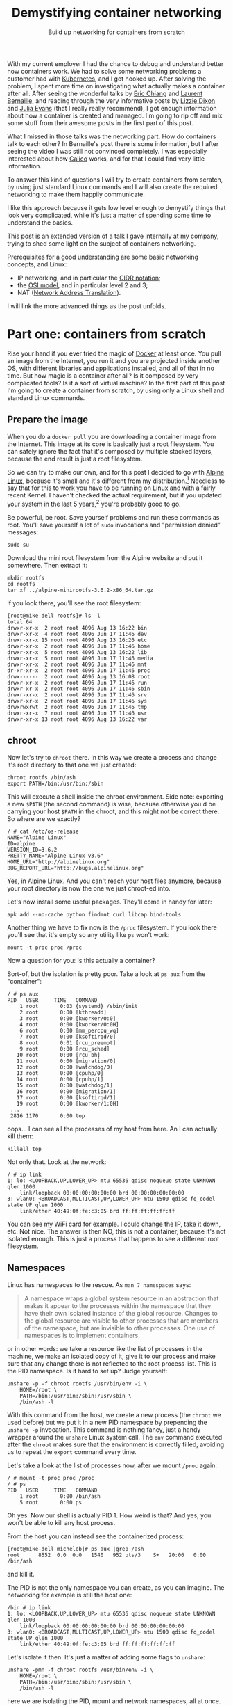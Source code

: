 #+TITLE: Demystifying container networking
#+SUBTITLE: Build up networking for containers from scratch
# to get rid of the '_' subscript problem
#+OPTIONS: ^:{}

With my current employer I had the chance to debug and understand better how
containers work. We had to solve some networking problems a customer had with
[[https://kubernetes.io/][Kubernetes]], and I got hooked up. After solving the problem, I spent more time on
investigating what actually makes a container after all. After seeing the
wonderful talks by [[https://youtu.be/wyqoi52k5jM][Eric Chiang]] and [[https://youtu.be/b3XDl0YsVsg][Laurent Bernaille]], and reading through the
very informative posts by [[https://blog.lizzie.io/linux-containers-in-500-loc.html][Lizzie Dixon]] and [[http://jvns.ca/blog/2016/10/10/what-even-is-a-container/][Julia Evans]] (that I really really
recommend), I got enough information about how a container is created and
managed. I'm going to rip off and mix some stuff from their awesome posts in the
first part of this post.

What I missed in those talks was the networking part. How do containers talk to
each other? In Bernaille's post there is some information, but I after seeing
the video I was still not convinced completely. I was especially interested
about how [[https://www.projectcalico.org/][Calico]] works, and for that I could find very little information.

To answer this kind of questions I will try to create containers from scratch,
by using just standard Linux commands and I will also create the required
networking to make them happily communicate.

I like this approach because it gets low level enough to demystify things that
look very complicated, while it's just a matter of spending some time to
understand the basics.

This post is an extended version of a talk I gave internally at my company,
trying to shed some light on the subject of containers networking.

Prerequisites for a good understanding are some basic networking concepts, and Linux:
+ IP networking, and in particular the [[https://en.wikipedia.org/wiki/Classless_Inter-Domain_Routing#CIDR_notation][CIDR notation]];
+ the [[https://en.wikipedia.org/wiki/OSI_model][OSI model]], and in particular level 2 and 3;
+ NAT ([[https://en.wikipedia.org/wiki/Network_address_translation][Network Address Translation]]).

I will link the more advanced things as the post unfolds.

* Part one: containers from scratch
Rise your hand if you ever tried the magic of [[https://www.docker.com/][Docker]] at least once. You pull an
image from the Internet, you run it and you are projected inside another OS,
with different libraries and applications installed, and all of that in no time.
But how magic is a container after all? Is it composed by very complicated
tools? Is it a sort of virtual machine? In the first part of this post I'm going
to create a container from scratch, by using only a Linux shell and standard
Linux commands.

** Prepare the image
When you do a =docker pull= you are downloading a container image from the
Internet. This image at its core is basically just a root filesystem. You can
safely ignore the fact that it's composed by multiple stacked layers, because
the end result is just a root filesystem.

So we can try to make our own, and for this post I decided to go with [[https://alpinelinux.org/][Alpine
Linux]], because it's small and it's different from my distribution.[fn:1]
Needless to say that for this to work you have to be running on Linux and with a
fairly recent Kernel. I haven't checked the actual requirement, but if you
updated your system in the last 5 years,[fn:2] you're probably good to go.

Be powerful, be root. Save yourself problems and run these commands as root.
You'll save yourself a lot of =sudo= invocations and "permission denied"
messages:
#+BEGIN_EXAMPLE
  sudo su
#+END_EXAMPLE

Download the mini root filesystem from the Alpine website and put it somewhere.
Then extract it:
#+BEGIN_EXAMPLE
  mkdir rootfs
  cd rootfs
  tar xf ../alpine-minirootfs-3.6.2-x86_64.tar.gz
#+END_EXAMPLE

if you look there, you'll see the root filesystem:
#+BEGIN_EXAMPLE
  [root@mike-dell rootfs]# ls -l
  total 64
  drwxr-xr-x  2 root root 4096 Aug 13 16:22 bin
  drwxr-xr-x  4 root root 4096 Jun 17 11:46 dev
  drwxr-xr-x 15 root root 4096 Aug 13 16:26 etc
  drwxr-xr-x  2 root root 4096 Jun 17 11:46 home
  drwxr-xr-x  5 root root 4096 Aug 13 16:22 lib
  drwxr-xr-x  5 root root 4096 Jun 17 11:46 media
  drwxr-xr-x  2 root root 4096 Jun 17 11:46 mnt
  dr-xr-xr-x  2 root root 4096 Jun 17 11:46 proc
  drwx------  2 root root 4096 Aug 13 16:08 root
  drwxr-xr-x  2 root root 4096 Jun 17 11:46 run
  drwxr-xr-x  2 root root 4096 Jun 17 11:46 sbin
  drwxr-xr-x  2 root root 4096 Jun 17 11:46 srv
  drwxr-xr-x  2 root root 4096 Jun 17 11:46 sys
  drwxrwxrwt  2 root root 4096 Jun 17 11:46 tmp
  drwxr-xr-x  7 root root 4096 Jun 17 11:46 usr
  drwxr-xr-x 13 root root 4096 Aug 13 16:22 var
#+END_EXAMPLE

** chroot
Now let's try to =chroot= there. In this way we create a process and change it's
root directory to that one we just created:
#+BEGIN_EXAMPLE
  chroot rootfs /bin/ash
  export PATH=/bin:/usr/bin:/sbin
#+END_EXAMPLE

This will execute a shell inside the chroot environment. Side note: exporting a
new ~$PATH~ (the second command) is wise, because otherwise you'd be carrying
your host ~$PATH~ in the chroot, and this might not be correct there. So where
are we exactly?
#+BEGIN_EXAMPLE
  / # cat /etc/os-release
  NAME="Alpine Linux"
  ID=alpine
  VERSION_ID=3.6.2
  PRETTY_NAME="Alpine Linux v3.6"
  HOME_URL="http://alpinelinux.org"
  BUG_REPORT_URL="http://bugs.alpinelinux.org"
#+END_EXAMPLE

Yes, in Alpine Linux. And you can't reach your host files anymore, because your
root directory is now the one we just chroot-ed into.

Let's now install some useful packages. They'll come in handy for later:
#+BEGIN_EXAMPLE
  apk add --no-cache python findmnt curl libcap bind-tools
#+END_EXAMPLE

Another thing we have to fix now is the =/proc= filesystem. If you look there
you'll see that it's empty so any utility like =ps= won't work:
#+BEGIN_EXAMPLE
  mount -t proc proc /proc
#+END_EXAMPLE

Now a question for you: Is this actually a container?

Sort-of, but the isolation is pretty poor. Take a look at =ps aux= from the
"container":
#+BEGIN_EXAMPLE
  / # ps aux
  PID   USER     TIME   COMMAND
      1 root       0:03 {systemd} /sbin/init
      2 root       0:00 [kthreadd]
      3 root       0:00 [kworker/0:0]
      4 root       0:00 [kworker/0:0H]
      6 root       0:00 [mm_percpu_wq]
      7 root       0:00 [ksoftirqd/0]
      8 root       0:01 [rcu_preempt]
      9 root       0:00 [rcu_sched]
     10 root       0:00 [rcu_bh]
     11 root       0:00 [migration/0]
     12 root       0:00 [watchdog/0]
     13 root       0:00 [cpuhp/0]
     14 root       0:00 [cpuhp/1]
     15 root       0:00 [watchdog/1]
     16 root       0:00 [migration/1]
     17 root       0:00 [ksoftirqd/1]
     19 root       0:00 [kworker/1:0H]
   ...
   2816 1170       0:00 top
#+END_EXAMPLE

oops... I can see all the processes of my host from here. An I can actually kill
them:
#+BEGIN_EXAMPLE
  killall top
#+END_EXAMPLE

Not only that. Look at the network:
#+BEGIN_EXAMPLE
  / # ip link
  1: lo: <LOOPBACK,UP,LOWER_UP> mtu 65536 qdisc noqueue state UNKNOWN qlen 1000
      link/loopback 00:00:00:00:00:00 brd 00:00:00:00:00:00
  3: wlan0: <BROADCAST,MULTICAST,UP,LOWER_UP> mtu 1500 qdisc fq_codel state UP qlen 1000
      link/ether 40:49:0f:fe:c3:05 brd ff:ff:ff:ff:ff:ff
#+END_EXAMPLE

You can see my WiFi card for example. I could change the IP, take it down, etc.
Not nice. The answer is then NO, this is not a container, because it's not
isolated enough. This is just a process that happens to see a different root
filesystem.

** Namespaces
Linux has namespaces to the rescue. As =man 7 namespaces= says:
#+BEGIN_QUOTE
  A namespace wraps a global system resource in an abstraction that makes it
  appear to the processes within the namespace that they have their own isolated
  instance of the global resource. Changes to the global resource are visible to
  other processes that are members of the namespace, but are invisible to other
  processes. One use of namespaces is to implement containers.
#+END_QUOTE

or in other words: we take a resource like the list of processes in the machine,
we make an isolated copy of it, give it to our process and make sure that any
change there is not reflected to the root process list. This is the PID
namespace. Is it hard to set up? Judge yourself:
#+BEGIN_EXAMPLE
  unshare -p -f chroot rootfs /usr/bin/env -i \
      HOME=/root \
      PATH=/bin:/usr/bin:/sbin:/usr/sbin \
      /bin/ash -l
#+END_EXAMPLE

With this command from the host, we create a new process (the =chroot= we used
before) but we put it in a new PID namespace by prepending the =unshare -p=
invocation. This command is nothing fancy, just a handy wrapper around the
=unshare= Linux system call. The =env= command executed after the =chroot= makes
sure that the environment is correctly filled, avoiding us to repeat the
=export= command every time.

Let's take a look at the list of processes now, after we mount =/proc= again:
#+BEGIN_EXAMPLE
  / # mount -t proc proc /proc
  / # ps
  PID   USER     TIME   COMMAND
      1 root       0:00 /bin/ash
      5 root       0:00 ps
#+END_EXAMPLE

Oh yes. Now our shell is actually PID 1. How weird is that? And yes, you won't
be able to kill any host process.

From the host you can instead see the containerized process:
#+BEGIN_EXAMPLE
  [root@mike-dell micheleb]# ps aux |grep /ash
  root      8552  0.0  0.0   1540   952 pts/3    S+   20:06   0:00 /bin/ash
#+END_EXAMPLE

and kill it.

The PID is not the only namespace you can create, as you can imagine. The
networking for example is still the host one:
#+BEGIN_EXAMPLE
  /bin # ip link
  1: lo: <LOOPBACK,UP,LOWER_UP> mtu 65536 qdisc noqueue state UNKNOWN qlen 1000
      link/loopback 00:00:00:00:00:00 brd 00:00:00:00:00:00
  3: wlan0: <BROADCAST,MULTICAST,UP,LOWER_UP> mtu 1500 qdisc fq_codel state UP qlen 1000
      link/ether 40:49:0f:fe:c3:05 brd ff:ff:ff:ff:ff:ff
#+END_EXAMPLE

Let's isolate it then. It's just a matter of adding some flags to =unshare=:
#+BEGIN_EXAMPLE
  unshare -pmn -f chroot rootfs /usr/bin/env -i \
      HOME=/root \
      PATH=/bin:/usr/bin:/sbin:/usr/sbin \
      /bin/ash -l
#+END_EXAMPLE

here we are isolating the PID, mount and network namespaces, all at once. And
here is the result:
#+BEGIN_EXAMPLE
  # / ip addr
  1: lo: <LOOPBACK> mtu 65536 qdisc noop state DOWN qlen 1000
      link/loopback 00:00:00:00:00:00 brd 00:00:00:00:00:00
  # / ping -c1 8.8.8.8
  PING 8.8.8.8 (8.8.8.8): 56 data bytes
  ping: sendto: Network unreachable
#+END_EXAMPLE

Ops... maybe we are a bit too isolated now. Topic of the next section will be
how to open a little hole in this isolation and get some containers to
communicate in some way.

Before to move on though I'd like to put a little disclaimer here. Even though
I'm done with this section, it doesn't mean that with an =unshare= command you get a
fully secure container. Don't go to your boss and say that you want to toss
Docker and use shell scripts, because it's the same thing.

What our container is still missing is, for example, resource isolation. We
could crash the machine by creating a lot of processes, or slow it down by
allocating a lot of memory. For this you need to use =cgroups=.[fn:3] Then
there's the problem you are still root inside the container, You are limited but
you are still pretty powerful. You could for example change the system clock,
reboot the machine, and other scary things. To control them you'd need to drop
some capabilities.[fn:4] I won't dig into these concepts in this post, because
they don't affect the networking. All of that involves just simple Linux system
calls and some magic in the =/proc= and =/sys/fs/cgroup/= filesystems.

I point you though to the excellent resources I linked at the beginning,
especially [[https://youtu.be/wyqoi52k5jM][Eric Chiang]] and [[https://blog.lizzie.io/linux-containers-in-500-loc.html][Lizzie Dixon]], if you are more curious. I could also
write another post on that in the future.

I hope I nevertheless convinced you that a container is nothing more than a
highly configured Linux process. No virtualization and no crazy stuff is going
on here. You could create a container today with just a plain Linux machine, by
calling a bunch of Linux syscalls.

* Part two: networking from scratch
Goal of this section will be to break the isolation we put our container in, and
make it communicate with:
+ another container in the same host;
+ another container in another host;
+ the Internet.

I'm running this experiment in a three nodes cluster. Among the nodes there is a
private network under 10.141/16. The head node has two network interfaces, so
it's able to communicate with both the external and the internal network. The
other two nodes have only one network interface and they can reach the external
network by using the head node as gateway. The following schema should clarify
the situation:

[[file:physical.svg]]

** Communicate within the host
Right now our container is completely isolated. Let's try to at least ping the
same host:
#+BEGIN_EXAMPLE
  /# ping 10.141.0.1
  PING 10.141.0.1 (10.141.0.1): 56 data bytes
  ping: sendto: Network unreachable
#+END_EXAMPLE

It's not working, so the network is isolated. No matter what you do you won't be
able to reach the outside, because the only interface you have there is the
loopback (and it's also down).
#+BEGIN_EXAMPLE
  /# ip link
  1: lo: <LOOPBACK> mtu 65536 qdisc noop state DOWN qlen 1000
      link/loopback 00:00:00:00:00:00 brd 00:00:00:00:00:00
#+END_EXAMPLE

If you create another container on the same host, you can imagine they're not
going to be able to communicate either.

How do we solve this problem? We use a veth pair, which stands for Virtual
Ethernet pair. As the name suggests, a veth pair is a pair of virtual
interfaces, that act as an Ethernet cable. Whatever comes from one end, goes to
the other. Sounds useful? Yes, because we can move one end of the pair inside
the container, and keep the other end in the host. So we are basically piercing
a hole in the container to slide our little virtual wire in.

In another shell, same host, let's setup a ~$CPID~ variable to help us remember
what is the container PID:[fn:5]
#+BEGIN_EXAMPLE
  CPID=$(ps -C ash -o pid= | tr -d ' ')
#+END_EXAMPLE

Let's create the veth pair with =iproute=:[fn:6], move one end into the
container and bring the host end up:
#+BEGIN_EXAMPLE
  ip link add veth0 type veth peer name veth1
  ip link set veth1 netns $CPID
  ip link set dev veth0 up
#+END_EXAMPLE

If you take a look at the interfaces in the container now, you'll see something
like:
#+BEGIN_EXAMPLE
  /# ip l
  1: lo: <LOOPBACK> mtu 65536 qdisc noop state DOWN qlen 1000
      link/loopback 00:00:00:00:00:00 brd 00:00:00:00:00:00
  3: veth1@if4: <BROADCAST,MULTICAST,M-DOWN> mtu 1500 qdisc noop state DOWN qlen 1000
      link/ether 8e:7f:62:52:76:71 brd ff:ff:ff:ff:ff:ff
#+END_EXAMPLE

Cool! Everything is down, but we have a new interface. Let's also rename it to
something less scary, like =eth0=. You'll feel more at home in the container:
#+BEGIN_EXAMPLE
  ip link set dev veth1 name eth0 address 8e:7f:62:52:76:71
#+END_EXAMPLE

where the address used is the MAC address shown by =ip link=, or =ip addr show
dev veth1=.[fn:7]

Now let's step back for a second. We have a container with this "cable" pointing
out. What kind of IP should we give to the container? What kind of connectivity
do we want to provide? The way we are going to set it up is the default Docker
way: bridge networking. Containers on the same host live on the same network,
but different than the host one. This means that we have to setup a virtual
network where containers are able to talk to each other at level 2 (also called
[[https://en.wikipedia.org/wiki/Data_link_layer][data link layer]]). This also means that we won't consume any physical IP address
from the host network.

I choose the 172.19.35/24 subnet for the containers, since it doesn't conflict
with the cluster private network (10.141/16).[fn:8] This means that I have space
for ~2^8 - 2 = 30~ containers in this machine.[fn:9]

Now let's give the container an IP and bring it up, along with the loopback
interface:
#+BEGIN_EXAMPLE
  ip addr add dev eth0 172.19.35.2/24
  ip link set eth0 up
  ip link set lo up
#+END_EXAMPLE

And this is the current situation:

[[file:detail-veth.svg]]

Now we want do to the very same thing with another container. So let's create it from the same root filesystem:
#+BEGIN_EXAMPLE
  unshare -pmn -f chroot rootfs /usr/bin/env -i \
      HOME=/root \
      PATH=/bin:/usr/bin:/sbin:/usr/sbin \
      /bin/ash -l
  mount -t proc proc /proc
#+END_EXAMPLE

Then in the host let's first setup another ~$CPID2~ variable with the PID of
this new container,[fn:10] and then create another veth pair:
#+BEGIN_EXAMPLE
  ip link add veth2 type veth peer name veth3
  ip link set veth3 netns $CPID2
  ip link set dev veth2 up
#+END_EXAMPLE

Then rename the interface in the container, give it an IP and bring it up as
before:
#+BEGIN_EXAMPLE
  ip link set dev lo up
  MAC=$(ip addr show dev veth3 | grep 'link/ether' | tr -s ' ' | cut -d' ' -f3)
  ip link set dev veth3 name eth0 address $MAC
  ip addr add dev eth0 172.19.35.3/24
  ip link set eth0 up
#+END_EXAMPLE

Note that I'm using another IP address in the 172.19.35/24 subnet. This is the
situation right now:

[[file:detail-second-container.svg]]

What we need to do here is try to link those two veth pairs together, in a way
that they can communicate at layer 2. Something like... a [[ ip link set dev lo up MAC=$(ip addr show dev veth3 | grep 'link/ether' | tr -s ' ' | cut -d' ' -f3) ip link set dev veth3 name eth0 address $MAC ip addr add dev eth0 172.19.35.3/24 ip link set eth0 up ][bridge]]! It will take
care of linking together two network segments. It works at level 2 like a switch
(so it basically "talks Ethernet"), by "enslaving" existing interfaces. You add
a bunch of interfaces into a bridge, and they will be communicating with each
other thanks to the bridge.

Let's create the bridge and put the two veth interfaces still on the host
networking:
#+BEGIN_EXAMPLE
  ip link add br0 type bridge
  ip link set veth0 master br0
  ip link set veth2 master br0
#+END_EXAMPLE

Now let's give the bridge an address and bring it up:
#+BEGIN_EXAMPLE
  ip addr add dev br0 172.19.35.1/24
  ip link set br0 up
#+END_EXAMPLE

Now we have this topology in place:

[[file:detail-bridge.svg]]

As you can see, now the containers can ping each other:
#+BEGIN_EXAMPLE
  / # ping 172.19.35.3 -c1
  PING 172.19.35.3 (172.19.35.3): 56 data bytes
  64 bytes from 172.19.35.3: seq=0 ttl=64 time=0.046 ms

  --- 172.19.35.3 ping statistics ---
  1 packets transmitted, 1 packets received, 0% packet loss
  round-trip min/avg/max = 0.046/0.046/0.046 ms
#+END_EXAMPLE

Let's check the ARP table[fn:11] on the first container:
#+BEGIN_EXAMPLE
  / # ip neigh
  172.19.35.3 dev eth0 lladdr c6:b3:e3:1d:97:7b used 40/35/10 probes 1 STALE
#+END_EXAMPLE

So this means that these two containers are on the same network, and can talk to
each other at level 2. And here is indeed the ARP request going through:

#+BEGIN_EXAMPLE
  [root@node001 ~]# tcpdump -i any host 172.19.35.3
  22:55:37.858611 ARP, Request who-has 172.19.35.3 tell 172.19.35.2, length 28
  22:55:37.858639 ARP, Reply 172.19.35.3 is-at c6:b3:e3:1d:97:7b (oui Unknown), length 28
#+END_EXAMPLE

** Reach the internet
If you try to reach the external network, or even the host IP, you'll see that
it's still not working. That's because to reach a different network you need
some kind of level 3 communication. The way Docker sets it up by default is with
natting.[fn:12] In this way, the 172.19.35/24 network will be invisible outside
the host and mapped automatically into the host IP address, that in my case is
10.141.0.1 (which by the way is still a private IP, and will be natted by the
head node into the public IP).

Let's first enable IP forwarding, to allow the host to perform routing
operations:
#+BEGIN_EXAMPLE
  echo 1 > /proc/sys/net/ipv4/ip_forward
#+END_EXAMPLE

Then insert a NAT rule (also called IP masquerade) in the external interface:
#+BEGIN_EXAMPLE
  iptables -t nat -A POSTROUTING -o eth0 -j MASQUERADE
#+END_EXAMPLE

Then you need to set the default route in the container:
#+BEGIN_EXAMPLE
  ip route add default via 172.19.36.1
#+END_EXAMPLE

In this way any packet with an unknown destination will be sent through the
gateway, which is the bridge. From there it will be natted by eth0, our physical
interface, and then sent to the Internet by using the physical IP as source.

This is now the situation:

[[file:detail-final.svg]]

If I ping Google's DNS from the container, I see this from the host:
#+BEGIN_EXAMPLE
  [root@node001 ~]# tcpdump -i any host 8.8.8.8 -n
  23:27:51.234333 IP 172.19.35.2 > 8.8.8.8: ICMP echo request, id 13824, seq 0, length 64
  23:27:51.234360 IP 10.141.0.1 > 8.8.8.8: ICMP echo request, id 13824, seq 0, length 64
  23:27:51.242230 IP 8.8.8.8 > 10.141.0.1: ICMP echo reply, id 13824, seq 0, length 64
  23:27:51.242251 IP 8.8.8.8 > 172.19.35.2: ICMP echo reply, id 13824, seq 0, length 64
#+END_EXAMPLE

As you can see the packet comes from the container, it's translated into the
host IP (10.141.0.1) and then when it comes back, the destination is replaced
with the container IP (172.19.35.2).

This is what I see from the head node, instead:
#+BEGIN_EXAMPLE
  [root@head ~]# tcpdump -i any host 8.8.8.8 -n
  23:25:20.209922 IP 10.141.0.1 > 8.8.8.8: ICMP echo request, id 13568, seq 0, length 64
  23:25:20.209943 IP 192.168.200.172 > 8.8.8.8: ICMP echo request, id 13568, seq 0, length 64
  23:25:20.217286 IP 8.8.8.8 > 192.168.200.172: ICMP echo reply, id 13568, seq 0, length 64
  23:25:20.217310 IP 8.8.8.8 > 10.141.0.1: ICMP echo reply, id 13568, seq 0, length 64
#+END_EXAMPLE

As you can see the packet comes from the node, it's forwarded through the head
node public IP (192.168.200.172), and then comes back the other way around. NAT
is also working here.

** Reach a remote container
Now, from a container we are able to communicate with another local container
and also with the Internet. The next step is to reach a container in another
node, in the same physical private network (which I remind you is 10.141/16).

This is basically the plan:
[[file:general.svg]]

The two nodes communicate through the physical private network 10.141/16. We
want to assign a subnet to each node, so each will be able to host some
containers. We have already assigned the 172.19.35/24 network to the first host.
We can then assign another to the second. Something like 172.19.36/24. I could
have chosen any other IP range that didn't conflict with the existing networks,
but this one is especially handy, because both of them are part of a bigger
172.19/16 network. We can think of it as the containers' network, in which every
host gets a slice (a /24 subnet). This means that we can assign ~24 - 16 = 8~
bits to different hosts, so maximum 255 nodes. Of course you can use different
network sizes to accomodate your needs, but that's the way we are going to set
it up here. NAT is already present in the first host, so we are going to do the
same for the second one, and then add routing rules (layer 3) between the two
hosts.

Let's go real quick over the second host, create a container, setup the
networking there as we did for the first host:
#+BEGIN_EXAMPLE
  unshare -pmn -f chroot rootfs /usr/bin/env -i \
      HOME=/root \
      PATH=/bin:/usr/bin:/sbin:/usr/sbin \
      /bin/ash -l
#+END_EXAMPLE

then in the host:
#+BEGIN_EXAMPLE
  CPID=$(ps -C ash -o pid= | tr -d ' ')
  ip link add veth0 type veth peer name veth1
  ip link set veth1 netns $CPID
  ip link set dev veth0 up
  ip link add br0 type bridge
  ip link set veth0 master br0
  ip addr add dev br0 172.19.36.1/24
  ip link set br0 up
  echo 1 > /proc/sys/net/ipv4/ip_forward
  iptables -t nat -A POSTROUTING -o eth0 -j MASQUERADE
#+END_EXAMPLE

Note that I used the 172.19.36.1/24 IP for the bridge. Then in the container:
#+BEGIN_EXAMPLE
  ip link set dev lo up
  MAC=$(ip addr show dev veth1 | grep 'link/ether' | tr -s ' ' | cut -d' ' -f3)
  ip link set dev veth1 name eth0 address $MAC
  ip addr add dev eth0 172.19.36.2/24
  ip link set eth0 up
  ip route add default via 172.19.36.1
#+END_EXAMPLE

and again I use 172.19.36/24 here. Now the container is able to talk to the
Internet, as the other one. But, is the first container able to reach this new
container?

Try to think about it.

Then try to do it. No, it doesn't work, but why? The answer is in the routing
table of the first host:
#+BEGIN_EXAMPLE
  [root@node001 ~]# ip r
  default via 10.141.255.254 dev eth0
  10.141.0.0/16 dev eth0  proto kernel  scope link  src 10.141.0.1
  172.19.35.0/24 dev br0  proto kernel  scope link  src 172.19.35.1
#+END_EXAMPLE

There is the default gateway to the head node, and two "scope link" ranges, for
networks reachable at level 2 (unsurprisingly there are the 10.141/16 physical
network, and the 172.19.35/24 network for the local containers). As you can see
there's no rule for 172.19.26/24. This means the packet will go through the
default gateway, and there it will try to go outside, because the head node
doesn't know anything about this IP either.

So, what we should do is to add a routing rule to your table, telling that any
packet for 172.19.36/24 should be forwarded to the second host, listening at
10.141.0.2:
#+BEGIN_EXAMPLE
  ip route add 172.19.36.0/24 via 10.141.0.2 src 10.141.0.1
#+END_EXAMPLE

The same goes for the other host, but in reverse:
#+BEGIN_EXAMPLE
  ip route add 172.19.35.0/24 via 10.141.0.1 src 10.141.0.2
#+END_EXAMPLE

And now, both containers are able to talk to each other. If you want to show
something fancy, you could run NGINX in one container, and =curl= the beautiful
default page from the other.

Hooray!

* Bonus 1: Calico
What I showed in the last section is basically how Docker sets up its bridge
networking. The routing rules to make the containers see each other come from
me. What Docker Swarm and other networking solutions for Docker use instead is
usually overlay networking, like [[https://en.wikipedia.org/wiki/Virtual_Extensible_LAN][VXLAN]]. VXLAN encapsulate layer 2 Ethernet
frames within layer 3 UDP packets. This provides layer 2 visibility to
containers across hosts. I didn't show this approach because the routing rules
were simpler, and also because I prefer the Calico approach, that I will present
in this section.

Some of you may already know [[https://kubernetes.io/][Kubernetes]]. It's the most popular (any my favorite)
container orchestrator. What it basically does is providing declarative APIs to
manage containers. [[https://kubernetes.io/docs/concepts/workloads/pods/pod-lifecycle/#restart-policy][Restarts]] upon failures, [[https://kubernetes.io/docs/concepts/workloads/controllers/replicaset/][replica's scaling]], [[https://kubernetes.io/docs/concepts/workloads/controllers/deployment/][upgrading]],
[[https://kubernetes.io/docs/concepts/services-networking/ingress/][ingress]], and [[https://kubernetes.io/docs/concepts/services-networking/network-policies/][many]] [[https://kubernetes.io/docs/concepts/api-extension/custom-resources/][other]] [[https://kubernetes.io/docs/concepts/workloads/controllers/statefulset/][things]] can be managed automatically by Kubernetes. For
all this magic to happen, Kubernetes imposes some restrictions on the underlying
infrastructure. Here is the section about the [[https://kubernetes.io/docs/concepts/cluster-administration/networking/#kubernetes-model][networking model]]:
+ all containers can communicate with all other containers without NAT
+ all nodes can communicate with all containers (and vice-versa) without NAT
+ the IP that a container sees itself as is the same IP that others see it as.

As the documentation says:
#+BEGIN_QUOTE
  Coordinating ports across multiple developers is very difficult to do at scale
  and exposes users to cluster-level issues outside of their control. Dynamic
  port allocation brings a lot of complications to the system - every
  application has to take ports as flags, the API servers have to know how to
  insert dynamic port numbers into configuration blocks, services have to know
  how to find each other, etc. Rather than deal with this, Kubernetes takes a
  different approach.
#+END_QUOTE

The solution we used in the previous section does not satisfy these
requirements. In our case the source IP is rewritten by the NAT, so the
destination container sees only the host IP.

There are a number of projects that implement the Kubernetes mode, and I really
like [[https://www.projectcalico.org//][Project Calico]], so I'm going to reproduce its setup here, again the hard
way, just Linux commands.

The Calico solution is to use layer 3 networking all the way up to the
containers. No Docker bridges, no NAT, just pure routing rules and iptables.
Interestingly enough, the way Calico distributes the routing rules is through
[[https://en.wikipedia.org/wiki/Border_Gateway_Protocol][BGP]],[fn:13] which is the same way the Internet works.

The end result we're going to aim at is this:

[[file:general-calico.svg]]

Looks familiar? Yes, it's almost the same as the one I used in the previous
section. We still use the same IP ranges: the host networking under 10.141/16,
and we're going to setup a 172.19/16 network for the containers. As before,
every host gets a /24 subnet. The difference is in the way the packets are
routed. With Calico everything goes at layer 3, so on the wire you'll see
packets coming from a 172.19/16 address and going to a 172.19/16 address
because, as I said before, no natting or overlays are used.

** Setup the host network
Without further ado, let's create our container on the first host:
#+BEGIN_EXAMPLE
  unshare -pmn -f chroot rootfs /usr/bin/env -i \
      HOME=/root \
      PATH=/bin:/usr/bin:/sbin:/usr/sbin \
      /bin/ash -l
#+END_EXAMPLE

Then, let's create our veth pair, and assign one end to the container:
#+BEGIN_EXAMPLE
  CPID=$(ps -C ash -o pid= | tr -d ' ')
  ip link add veth0 type veth peer name veth1
  ip link set veth1 netns $CPID
  ip link set dev veth0 up
#+END_EXAMPLE

Let's now give the container an IP address:
#+BEGIN_EXAMPLE
  ip link set dev lo up
  MAC=$(ip addr show dev veth1 | grep 'link/ether' | tr -s ' ' | cut -d' ' -f3)
  ip link set dev veth1 name eth0 address $MAC
  ip addr add dev eth0 172.19.35.2/32
  ip link set eth0 up
#+END_EXAMPLE

Have you noted anything strange? I'm using a /32 for the container. This means
that whenever I send a packet, even for a container living on the same host, it
will need to go through level 3. This allows to get rid of the bridge, and also
makes sure that the container doesn't try (and fail) to reach another at
level 2, by sending useless ARP requests.

Now on the host we need to enable [[https://en.wikipedia.org/wiki/Proxy_ARP][ARP proxy]] for the veth interface.
#+BEGIN_EXAMPLE
  echo 1 > /proc/sys/net/ipv4/conf/veth0/rp_filter
  echo 1 > /proc/sys/net/ipv4/conf/veth0/route_localnet
  echo 1 >/proc/sys/net/ipv4/conf/veth0/proxy_arp
  echo 0 >/proc/sys/net/ipv4/neigh/veth0/proxy_delay
  echo 1 >/proc/sys/net/ipv4/conf/veth0/forwarding
#+END_EXAMPLE

What this does is basically replying to ARP requests with its own MAC address.
In this way, when the host looks for our container, veth0 will say: "it's me!",
even though it's not, and when the packet comes to it, it will get copied to the
other end of the pair... where our container is listening.[fn:14]

We also need to enable IP forwarding on the host's physical interface, to allow
routing:
#+BEGIN_EXAMPLE
  echo 1 >/proc/sys/net/ipv4/conf/eth0/forwarding
#+END_EXAMPLE

And inside the container we have to add a couple of routing rules:
#+BEGIN_EXAMPLE
  ip r add 169.254.1.1 dev eth0  scope link
  ip r add default via 169.254.1.1 dev eth0
#+END_EXAMPLE

Here we use a [[https://tools.ietf.org/html/rfc3927][local link address]], so we don't have to manage the IP of the other
pair of the veth. We can assign the same address to all the veths, since the
address is valid only within the link, so no routing will be performed by the
kernel. We've also added a default route, that says to use that IP for any
address outside of the local range. But since our local range is a /32, no IP is
local. So, what we are saying to the kernel in the end is: "any time we want to
reach something outside the container, just put it on the eth0 link". It seems
convoluted, but the idea behind it is quite simple.

Last bit missing on the host is the rule to reach the container from the host:
#+BEGIN_EXAMPLE
  ip r add 172.19.35.2 dev veth0 scope link
#+END_EXAMPLE

With this we're saying that to reach the container the packet has to go through
the veth0 interface.

Now, from the container we're able to ping the host:
#+BEGIN_EXAMPLE
  node001:/# ping 10.141.0.1 -c1
  PING 10.141.0.1 (10.141.0.1): 56 data bytes
  64 bytes from 10.141.0.1: seq=0 ttl=64 time=0.077 ms

  --- 10.141.0.1 ping statistics ---
  1 packets transmitted, 1 packets received, 0% packet loss
  round-trip min/avg/max = 0.077/0.077/0.077 ms
#+END_EXAMPLE

And this is the traffic passing:
#+BEGIN_EXAMPLE
  [root@node001 ~]# tcpdump -i any host 172.19.35.2
  16:25:10.439980 IP 172.19.35.2 > node001.cm.cluster: ICMP echo request, id 6144, seq 0, length 64
  16:25:10.440014 IP node001.cm.cluster > 172.19.35.2: ICMP echo reply, id 6144, seq 0, length 64
#+END_EXAMPLE

ARP goes back and forth to determine the physical address of the local link IP:
#+BEGIN_EXAMPLE
  [root@node001 ~]# tcpdump -i any host 172.19.35.2
  16:25:15.453847 ARP, Request who-has 169.254.1.1 tell 172.19.35.2, length 28
  16:25:15.453882 ARP, Reply 169.254.1.1 is-at f6:5c:53:b4:f8:03 (oui Unknown), length 28
#+END_EXAMPLE

and if you look at the ARP table you'll see the cached reply:
#+BEGIN_EXAMPLE
  node001:/# ip neigh
  169.254.1.1 dev eth0 lladdr f6:5c:53:b4:f8:03 ref 1 used 2/2/2 probes 4 REACHABLE
#+END_EXAMPLE

The 169.254.1.1 IP is the only one reachable at level 2 from the container, as
expected. The MAC address corresponds to the other end of the veth pair, as you
can see from the host:
#+BEGIN_EXAMPLE
  [root@node001 ~]# ip l show dev veth0
  5: veth0@if4: <BROADCAST,MULTICAST,UP,LOWER_UP> mtu 1500 qdisc pfifo_fast state UP mode DEFAULT qlen 1000
      link/ether f6:5c:53:b4:f8:03 brd ff:ff:ff:ff:ff:ff link-netnsid 0
#+END_EXAMPLE

And this is the current situation:

[[file:detail-calico-final.svg]]

Another detail is the blackhole route, to drop packets coming for unexisting containers:
#+BEGIN_EXAMPLE
  ip r add blackhole 172.19.35.0/24
#+END_EXAMPLE

In this way any packet that is not sent to a specific container is be dropped.
Packets for containers still work, because their routing rules are more
specific, so they take precedence:
#+BEGIN_EXAMPLE
  [root@node001 ~]# ip r
  default via 10.141.255.254 dev eth0
  10.141.0.0/16 dev eth0  proto kernel  scope link  src 10.141.0.1
  169.254.0.0/16 dev eth0  scope link  metric 1002
  blackhole 172.19.35.0/24
  172.19.35.2 dev veth0  scope link
#+END_EXAMPLE

** Reach a remote container
To reach a container living in another host, you have to replicate the setup
done for this host. You have to assign to that node another /24 slice from the
container network, and use one IP from that slice to create a container (I used
the 172.19.36/24 subnet, the same as Part 2).[fn:15]

Then you need to add the routing rules to direct the traffic to the right host.
From the first host:
#+BEGIN_EXAMPLE
  ip route add 172.19.36.0/24 via 10.141.0.2 src 10.141.0.1
#+END_EXAMPLE

and similarly from the second host:
#+BEGIN_EXAMPLE
  ip route add 172.19.35.0/24 via 10.141.0.1 src 10.141.0.2
#+END_EXAMPLE

Done. Now the containers can reach each other. If you look at the traffic,
you'll see that the source and destination IPs are preserved, and not NATted,
satisfying Kubernetes' requirements:
#+BEGIN_EXAMPLE
  [root@node001 ~]# tcpdump -i any host 172.19.35.2
  20:08:02.154031 IP 172.19.35.2 > 172.19.36.2: ICMP echo request, id 17152, seq 0, length 64
  20:08:02.154045 IP 172.19.35.2 > 172.19.36.2: ICMP echo request, id 17152, seq 0, length 64
  20:08:02.155088 IP 172.19.36.2 > 172.19.35.2: ICMP echo reply, id 17152, seq 0, length 64
  20:08:02.155098 IP 172.19.36.2 > 172.19.35.2: ICMP echo reply, id 17152, seq 0, length 64
#+END_EXAMPLE

Clean IPs are being used here. Success!

** Reach the Internet
If you are lucky you are able to reach the external network already. This all
depends on how NAT is setup in your cluster. A proper setup should allow only
packets coming from the physical network to escape.

From my head node (that is also the default gateway of my physical machine), I
see:
#+BEGIN_EXAMPLE
  [root@mbrt-c-08-13-t-c7u2 ~]# iptables -L -t nat
  Chain PREROUTING (policy ACCEPT)
  target     prot opt source               destination

  Chain INPUT (policy ACCEPT)
  target     prot opt source               destination

  Chain OUTPUT (policy ACCEPT)
  target     prot opt source               destination

  Chain POSTROUTING (policy ACCEPT)
  target     prot opt source               destination
  MASQUERADE  all  --  10.141.0.0/16        anywhere
#+END_EXAMPLE

This is precisely my case. To allow then to NAT also packets coming from the
containers network, I have to add another rule:
#+BEGIN_EXAMPLE
  iptables -t nat -A POSTROUTING -o eth1 -j MASQUERADE -s 172.19.0.0/16
#+END_EXAMPLE

so now, also this rule is present:
#+BEGIN_EXAMPLE
  MASQUERADE  all  --  172.19.0.0/16        anywhere
#+END_EXAMPLE

and we need a routing rule to be able to reach the physical machine hosting the
containers:
#+BEGIN_EXAMPLE
  ip route add 172.19.35.0/24 via 10.141.0.1 src 10.141.255.254
#+END_EXAMPLE

And now, you can finally ping the outside network from the container!

** Missing pieces
Among the feature that I haven't discussed, Calico has a really nice distributed
firewall, applied through iptables, but I left it out of scope from this post.

* Bonus 2: Debug container networking
In this section I would like to digress a bit and talk about debugging. I hope
it's clear at this point that containers aren't magical, and networking isn't
magical either. This means that for debugging you can use all the regular tools
Linux provides. You don't need to rely on Docker or Calico to provide anything
on their end, and even if they would, how do you debug them when they are
broken? In the previous section I used =ping=, =iproute= and =tcpdump=, but what
happens if your Docker image does not contain these tools?
#+BEGIN_EXAMPLE
  node001:/# ip r
  /bin/ash: ip: not found
#+END_EXAMPLE

This happens many times, and even worse if your docker image looks like this:
#+BEGIN_EXAMPLE
  FROM scratch
  ADD main /
  CMD ["/main"]
#+END_EXAMPLE

You don't even have a console there. What do you do?

** Enter the =nsenter= magical world
There is a very simple trick you should probably keep in mind: =nsenter=. This
command enters one or more namespaces from the host. You can enter all of them
and in that case you would have another console open on the container (similar
to the [[https://docs.docker.com/engine/reference/commandline/exec/][docker exec]] command):
#+BEGIN_EXAMPLE
  nsenter --pid=/proc/$CPID/ns/pid \
          --net=/proc/$CPID/ns/net \
          --mount=/proc/$CPID/ns/mnt \
          /bin/bash
#+END_EXAMPLE

and look, we see the same processes:
#+BEGIN_EXAMPLE
  [root@node001 rootfs]# mount -t proc proc /proc
  [root@node001 rootfs]# ps aux
  USER       PID %CPU %MEM    VSZ   RSS TTY      STAT START   TIME COMMAND
  root         1  0.0  0.0   1540   548 pts/0    S+   16:19   0:00 /bin/ash -l
  root        97  0.0  0.2 116144  2908 pts/1    S    20:25   0:00 /bin/bash
  root       127  0.0  0.1 139492  1620 pts/1    R+   20:28   0:00 ps aux
#+END_EXAMPLE

What's most important for our purposes is accessing the network namespace:
#+BEGIN_EXAMPLE
  nsenter --net=/proc/$CPID/ns/net /bin/bash
#+END_EXAMPLE

this way you have the same network as the container, but no other restrictions.
In particular you have access to the host filesystem:
#+BEGIN_EXAMPLE
  [root@node001 ~]# cat /etc/os-release
  NAME="CentOS Linux"
  VERSION="7 (Core)"
  ID="centos"
  ID_LIKE="rhel fedora"
  VERSION_ID="7"
  PRETTY_NAME="CentOS Linux 7 (Core)"
  ...
#+END_EXAMPLE

and all the tools installed. But the network you see is the container one:
#+BEGIN_EXAMPLE
  [root@node001 ~]# ip r
  default via 169.254.1.1 dev eth0
  169.254.1.1 dev eth0  scope link
#+END_EXAMPLE

This, of course works with Docker too. Once you have the PID of your container,
you can =nsenter= it:
#+BEGIN_EXAMPLE
  [root@node001 ~]# docker inspect --format '{{.State.Pid}}' my-awesome-container
  24028
  [root@node001 ~]#n senter --net=/proc/24028/ns/net /bin/bash
#+END_EXAMPLE

So, please, don't install debugging tools in your Docker images anymore. It's
not really necessary.

* Concluding remarks
With this long post I tried to reproduce two different solutions for container
networking, with nothing more than Linux commands. Docker, Calico, Flannel and
the others are all nice tools, but they aren't magical. They build on top of
standard Linux functionality, and trying to reproduce their behavior helped me
(and I hope you too) to understand them better.

Keep in mind that this is not a complete guide. There are many more interesting
topics, like network policies and security in general, then a universe of
different solutions around networking, like overlay networks, ipvlan, vlan,
macvlan, macvtap, ipsec, and I don't know how many others. For containers in
general there are many other things you want to isolate, like the physical
resources and capabilities, as I mentioned during the first part of this post.
The overwhelming amount of technical terms shouldn't discourage you to explore
and expand your knowledge. You might find, like me, that it's not as hard as it
seems.

That's all folks. Happy debugging!

* Footnotes

[fn:1] I run my laptop with [[https://www.archlinux.org/][Arch Linux]] and I used [[https://www.centos.org/][CentOS 7]] for my demo cluster.

[fn:2] Too bad CentOS 6 users!

[fn:3] Again, =man 7 cgroups= is your friend.

[fn:4] I might be boring: =man 7 capabilities=.

[fn:5] This snippet assumes your machine is running only one =ash= command.

[fn:6] =man ip=. If you're not familiar with it, today you have a good change to
get started , because =ifconfig= has been long deprecated.

[fn:7] Handy if you want to get it from a script, as a quick hack:
#+BEGIN_EXAMPLE
  MAC=$(ip addr show dev veth1 | grep 'link/ether' | tr -s ' ' | cut -d' ' -f3)
#+END_EXAMPLE

[fn:8] Note that I'm using [[https://en.wikipedia.org/wiki/Private_network#Private_IPv4_address_spaces][private IPv4 address spaces.]]

[fn:9] 24 bits are fixed by the network mask so I have only 8 bits to assign to
hosts, but 172.19.35.0 is the network address, and 172.19.35.255 is the
broadcast, so they aren't usable.

[fn:10] A possibility would be to find it with =ps aux=, or if you're lazy you
could temporarily run a recognizable process and query it's parent process from
the host. I'm using =top= here:
#+BEGIN_EXAMPLE
  CPID2=$(ps -C ash -o ppid= | tr -d ' ')
#+END_EXAMPLE

[fn:11] The [[https://en.wikipedia.org/wiki/Address_Resolution_Protocol][Address Resolution Protocol]] is responsible for translating IP
addresses into MAC addresses. Every time a network device wants to communicate
with an IP in the same subnet, the ARP protocol kicks in. It basically sends a
broadcast packet asking to everybody: "how has this IP?", and it saves the
answer (IP address, MAC address) into a table. This way every time you need to
reach that IP, you know already which MAC address to contact.

[fn:12] [[https://en.wikipedia.org/wiki/Network_address_translation][Network Address Translation]]. This is the same mechanism your home router
uses to connect you to the Internet. It basically maps all the internal network
IPs into the only one that is externally available, and assigned to you by your
ISP. Externally, only the router IP will be visible. So, when a packet is sent
outside, the source address is rewritten to match the router external IP. When
the reply comes back, the natting does the reverse, and replaces the destination
address with the original source of the packet.

[fn:13] See also [[https://docs.projectcalico.org/v2.5/reference/architecture/data-path][the Calico data path]] for some details.

[fn:14] Some nice comments are present in the Calico source code about it. See
=intdataplane/endpoint_mgr.go=:

#+BEGIN_SRC go
  // Enable strict reverse-path filtering.  This prevents a workload from spoofing its
  // IP address.  Non-privileged containers have additional anti-spoofing protection
  // but VM workloads, for example, can easily spoof their IP.
  err := m.writeProcSys(fmt.Sprintf("/proc/sys/net/ipv4/conf/%s/rp_filter", name), "1")
  if err != nil {
    return err
  }
  // Enable routing to localhost.  This is required to allow for NAT to the local
  // host.
  err = m.writeProcSys(fmt.Sprintf("/proc/sys/net/ipv4/conf/%s/route_localnet", name), "1")
  if err != nil {
    return err
  }
  // Enable proxy ARP, this makes the host respond to all ARP requests with its own
  // MAC.  This has a couple of advantages:
  //
  // - In OpenStack, we're forced to configure the guest's networking using DHCP.
  //   Since DHCP requires a subnet and gateway, representing the Calico network
  //   in the natural way would lose a lot of IP addresses.  For IPv4, we'd have to
  //   advertise a distinct /30 to each guest, which would use up 4 IPs per guest.
  //   Using proxy ARP, we can advertise the whole pool to each guest as its subnet
  //   but have the host respond to all ARP requests and route all the traffic whether
  //   it is on or off subnet.
  //
  // - For containers, we install explicit routes into the containers network
  //   namespace and we use a link-local address for the gateway.  Turing on proxy ARP
  //   means that we don't need to assign the link local address explicitly to each
  //   host side of the veth, which is one fewer thing to maintain and one fewer
  //   thing we may clash over.
  err = m.writeProcSys(fmt.Sprintf("/proc/sys/net/ipv4/conf/%s/proxy_arp", name), "1")
  if err != nil {
    return err
  }
  // Normally, the kernel has a delay before responding to proxy ARP but we know
  // that's not needed in a Calico network so we disable it.
  err = m.writeProcSys(fmt.Sprintf("/proc/sys/net/ipv4/neigh/%s/proxy_delay", name), "0")
  if err != nil {
    return err
  }
  // Enable IP forwarding of packets coming _from_ this interface.  For packets to
  // be forwarded in both directions we need this flag to be set on the fabric-facing
  // interface too (or for the global default to be set).
  err = m.writeProcSys(fmt.Sprintf("/proc/sys/net/ipv4/conf/%s/forwarding", name), "1")
  if err != nil {
    return err
  }
#+END_SRC

[fn:15] For the lazy reader I reported the whole sequence here. Create the container:
#+BEGIN_EXAMPLE
  unshare -pmn -f chroot rootfs /usr/bin/env -i \
      HOME=/root \
      PATH=/bin:/usr/bin:/sbin:/usr/sbin \
      /bin/ash -l
#+END_EXAMPLE

Then from the host:
#+BEGIN_EXAMPLE
  CPID=$(ps -C ash -o pid= | tr -d ' ')
  ip link add veth0 type veth peer name veth1
  ip link set veth1 netns $CPID
  ip link set dev veth0 up
  echo 1 > /proc/sys/net/ipv4/conf/veth0/rp_filter
  echo 1 > /proc/sys/net/ipv4/conf/veth0/route_localnet
  echo 1 >/proc/sys/net/ipv4/conf/veth0/proxy_arp
  echo 0 >/proc/sys/net/ipv4/neigh/veth0/proxy_delay
  echo 1 >/proc/sys/net/ipv4/conf/veth0/forwarding
  echo 1 >/proc/sys/net/ipv4/conf/eth0/forwarding
  ip r add 172.19.36.2 dev veth0 scope link
  ip r add blackhole 172.19.36.0/24
#+END_EXAMPLE

and from the container:
#+BEGIN_EXAMPLE
  ip link set dev lo up
  MAC=$(ip addr show dev veth1 | grep 'link/ether' | tr -s ' ' | cut -d' ' -f3)
  ip link set dev veth1 name eth0 address $MAC
  ip addr add dev eth0 172.19.36.2/32
  ip link set eth0 up
  ip r add 169.254.1.1 dev eth0  scope link
  ip r add default via 169.254.1.1 dev eth0
#+END_EXAMPLE
